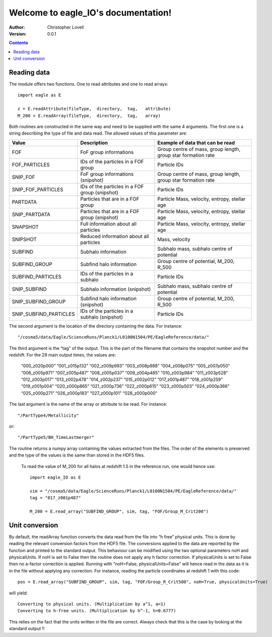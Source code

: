 .. eagle_IO documentation master file, created by
   sphinx-quickstart on Wed Aug  7 14:35:43 2019.
   You can adapt this file completely to your liking, but it should at least
   contain the root `toctree` directive.

Welcome to eagle_IO's documentation!
====================================

:Author: Christopher Lovell
:Version: $Revision: 0.0.1 $

.. contents::



Reading data
------------

The module offers two functions. One to read attributes and one to read arrays::

  import eagle as E
 
  z = E.readAttribute(fileType,  directory,  tag,   attribute)
  M_200 = E.readArray(fileType,  directory,  tag,   array)

Both routines are constructed in the same way and need to be supplied with the same 4 arguments. The first one is a string describing the type of file and data read. The allowed values of this parameter are: 

=======================  ===============================================  ==============================================================
Value                    Description                                      Example of data that can be read
=======================  ===============================================  ==============================================================
FOF                      FoF group informations                           Group centre of mass, group length, group star formation rate
FOF_PARTICLES            IDs of the particles in a FOF group              Particle IDs 
SNIP_FOF                 FoF group informations (snipshot)                Group centre of mass, group length, group star formation rate
SNIP_FOF_PARTICLES       IDs of the particles in a FOF group (snipshot)   Particle IDs
PARTDATA                 Particles that are in a FOF group                Particle Mass, velocity, entropy, stellar age 
SNIP_PARTDATA            Particles that are in a FOF group (snipshot)     Particle Mass, velocity, entropy, stellar age 
SNAPSHOT                 Full information about all particles             Particle Mass, velocity, entropy, stellar age 
SNIPSHOT                 Reduced information about all particles          Mass, velocity
SUBFIND                  Subhalo information                              Subhalo mass, subhalo centre of potential
SUBFIND_GROUP            Subfind halo information                         Group centre of potential, M_200, R_500
SUBFIND_PARTICLES        IDs of the particles in a subhalo                Particle IDs
SNIP_SUBFIND             Subhalo information (snipshot)                   Subhalo mass, subhalo centre of potential
SNIP_SUBFIND_GROUP       Subfind halo information (snipshot)              Group centre of potential, M_200, R_500
SNIP_SUBFIND_PARTICLES   IDs of the particles in a subhalo (snipshot)     Particle IDs 
=======================  ===============================================  ==============================================================



The second argument is the location of the directory containing the data. For instance::

  "/cosma5/data/Eagle/ScienceRuns/Planck1/L0100N1504/PE/EagleReference/data/"

The third argument is the “tag” of the output. This is the part of the filename that contains the snapshot number and the redshift. For the 29 main output times, the values are: 

  “000_z020p000”	“001_z015p132”	“002_z009p993”	“003_z008p988”
  “004_z008p075”	“005_z007p050”	“006_z005p971”	“007_z005p487”
  “008_z005p037”	“009_z004p485”	“010_z003p984”	“011_z003p528”
  “012_z003p017”	“013_z002p478”	“014_z002p237”	“015_z002p012”
  “017_z001p487”	“018_z001p259”	“019_z001p004”	“020_z000p865”
  “021_z000p736”	“022_z000p615”	“023_z000p503”	“024_z000p366”
  “025_z000p271”	“026_z000p183”	“027_z000p101”	“028_z000p000”


The last argument is the name of the array or attribute to be read. For instance::

  "/PartType4/Metallicity"

or::

  "/PartType5/BH_TimeLastmerger"

The routine returns a numpy array containing the values extracted from the files. The order of the elements is preserved and the type of the values is the same than stored in the HDF5 files.



 To read the value of M_200 for all halos at redshift 1.5 in the reference run, one would hence use::

  import eagle_IO as E
 
  sim = "/cosma5/data/Eagle/ScienceRuns/Planck1/L0100N1504/PE/EagleReference/data/"
  tag = "017_z001p487"

  M_200 = E.read_array("SUBFIND_GROUP", sim, tag, "FOF/Group_M_Crit200")
  

Unit conversion
---------------

By default, the readArray function converts the data read from the file into “h free” physical units. This is done by reading the relevant conversion factors from the HDF5 file. The conversions applied to the data are reported by the function and printed to the standard output. This behaviour can be modified using the two optional parameters noH and physicalUnits. If noH is set to False then the routine does not apply any h factor correction. If physicalUnits is set to False then no a-factor correction is applied. Running with “noH=False, physicalUnits=False” will hence read in the data as it is in the file without applying any correction. For instance, reading the particle coordinates at redshift 1 with this code::

  pos = E.read_array("SUBFIND_GROUP", sim, tag, "FOF/Group_R_Crit500", noH=True, physicalUnits=True)

will yield::

  Converting to physical units. (Multiplication by a^1, a=1)
  Converting to h-free units. (Multiplication by h^-1, h=0.6777)

This relies on the fact that the units written in the file are correct. Always check that this is the case by looking at the standard output !!
